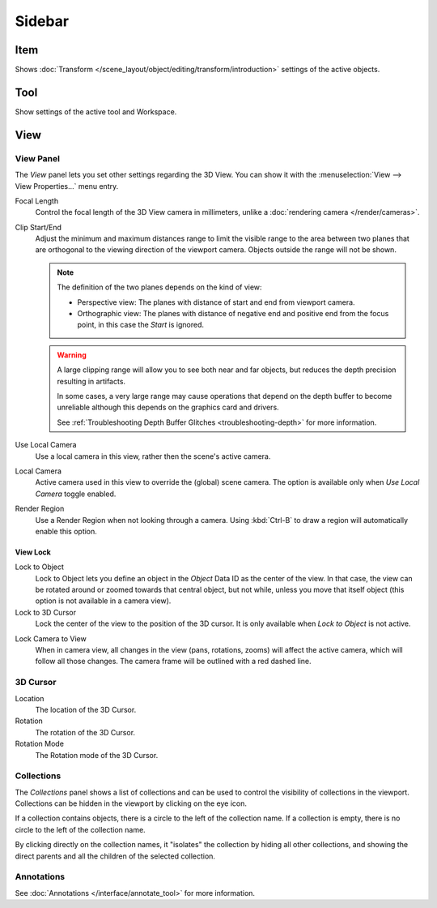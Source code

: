 
*******
Sidebar
*******

Item
====

Shows :doc:`Transform </scene_layout/object/editing/transform/introduction>` settings
of the active objects.


Tool
====

Show settings of the active tool and Workspace.


View
====

View Panel
----------

The *View* panel lets you set other settings regarding the 3D View.
You can show it with the :menuselection:`View --> View Properties...` menu entry.

Focal Length
   Control the focal length of the 3D View camera in millimeters,
   unlike a :doc:`rendering camera </render/cameras>`.

.. _3dview-view-clip:

Clip Start/End
   Adjust the minimum and maximum distances range to limit the visible range to the area
   between two planes that are orthogonal to the viewing direction of the viewport camera.
   Objects outside the range will not be shown.

   .. note::

      The definition of the two planes depends on the kind of view:

      - Perspective view: The planes with distance of start and end from viewport camera.

      - Orthographic view: The planes with distance of negative end and positive end from the focus point,
        in this case the *Start* is ignored.

   .. warning::

      A large clipping range will allow you to see both near and far objects,
      but reduces the depth precision resulting in artifacts.

      In some cases, a very large range may cause operations that depend on the depth buffer to become unreliable
      although this depends on the graphics card and drivers.

      See :ref:`Troubleshooting Depth Buffer Glitches <troubleshooting-depth>` for more information.

Use Local Camera
   Use a local camera in this view, rather then the scene's active camera.

Local Camera
   Active camera used in this view to override the (global) scene camera.
   The option is available only when *Use Local Camera* toggle enabled.

Render Region
   Use a Render Region when not looking through a camera.
   Using :kbd:`Ctrl-B` to draw a region will automatically enable this option.


.. _bpy.types.SpaceView3D.lock:

View Lock
^^^^^^^^^

Lock to Object
   Lock to Object lets you define an object in the *Object* Data ID as the center of the view.
   In that case, the view can be rotated around or zoomed towards that central object,
   but not while, unless you move that itself object
   (this option is not available in a camera view).

Lock to 3D Cursor
   Lock the center of the view to the position of the 3D cursor.
   It is only available when *Lock to Object* is not active.

.. _3dview-lock-camera-to-view:

Lock Camera to View
   When in camera view, all changes in the view (pans, rotations, zooms) will affect the active camera,
   which will follow all those changes. The camera frame will be outlined with a red dashed line.


3D Cursor
---------

Location
   The location of the 3D Cursor.

Rotation
   The rotation of the 3D Cursor.

Rotation Mode
   The Rotation mode of the 3D Cursor.


Collections
-----------

The *Collections* panel shows a list of collections
and can be used to control the visibility of collections in the viewport.
Collections can be hidden in the viewport by clicking on the eye icon.

If a collection contains objects, there is a circle to the left of the collection name.
If a collection is empty, there is no circle to the left of the collection name.

By clicking directly on the collection names,
it "isolates" the collection by hiding all other collections,
and showing the direct parents and all the children of the selected collection.

.. seealso::

   Read more about :doc:`Collections </scene_layout/collections/index>`.


Annotations
-----------

See :doc:`Annotations </interface/annotate_tool>` for more information.
